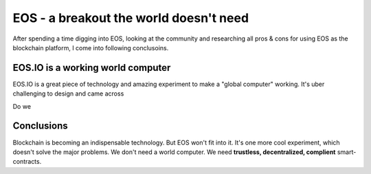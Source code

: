 EOS - a breakout the world doesn't need
=======================================



.. author:: default
.. categories:: none
.. tags:: blockchain, IT
.. comments::

After spending a time digging into EOS, looking at the community and researching all pros & cons for using EOS as the blockchain platform, I come into following conclusoins.

EOS.IO is a working world computer
----------------------------------


EOS.IO is a great piece of technology and amazing experiment to make a "global computer" working. It's uber challenging to design and came across

Do we


Conclusions
-----------

Blockchain is becoming an indispensable technology. But EOS won't fit into it. It's one more cool experiment, which doesn't solve the major problems. We don't need a world computer. We need **trustless, decentralized, complient** smart-contracts.
